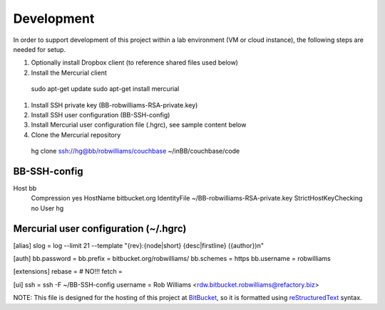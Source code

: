 ===========
Development
===========

In order to support development of this project within a lab environment (VM or cloud instance), the following steps are needed for setup.

#. Optionally install Dropbox client (to reference shared files used below)
#. Install the Mercurial client
  sudo apt-get update
  sudo apt-get install mercurial
#. Install SSH private key (BB-robwilliams-RSA-private.key)
#. Install SSH user configuration (BB-SSH-config)
#. Install Mercurial user configuration file (.hgrc), see sample content below
#. Clone the Mercurial repository
  hg clone ssh://hg@bb/robwilliams/couchbase ~/inBB/couchbase/code

BB-SSH-config
-------------
Host bb
  Compression yes
  HostName bitbucket.org
  IdentityFile ~/BB-robwilliams-RSA-private.key
  StrictHostKeyChecking no
  User hg

Mercurial user configuration (~/.hgrc)
--------------------------------------
[alias]
slog = log --limit 21 --template "{rev}:{node|short} {desc|firstline} ({author})\n"

[auth]
bb.password =
bb.prefix = bitbucket.org/robwilliams/
bb.schemes = https
bb.username = robwilliams

[extensions]
rebase =
# NO!!! fetch =

[ui]
ssh = ssh -F ~/BB-SSH-config
username = Rob Williams <rdw.bitbucket.robwilliams@refactory.biz>

NOTE: This file is designed for the hosting of this project at BitBucket_, so it is formatted using reStructuredText_ syntax.

.. _BitBucket: http://bitbucket.org/
.. _BriteOnyx: http://bitbucket.org/robwilliams/build
.. _reStructuredText: http://docutils.sourceforge.net/rst.html

